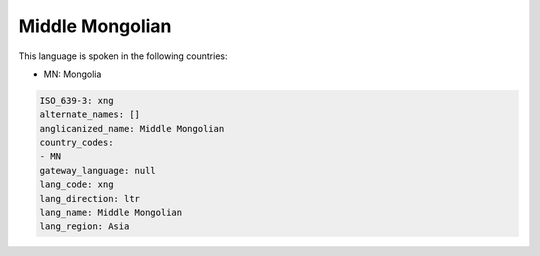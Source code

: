 .. _xng:

Middle Mongolian
================

This language is spoken in the following countries:

* MN: Mongolia

.. code-block:: yaml

    ISO_639-3: xng
    alternate_names: []
    anglicanized_name: Middle Mongolian
    country_codes:
    - MN
    gateway_language: null
    lang_code: xng
    lang_direction: ltr
    lang_name: Middle Mongolian
    lang_region: Asia
    
